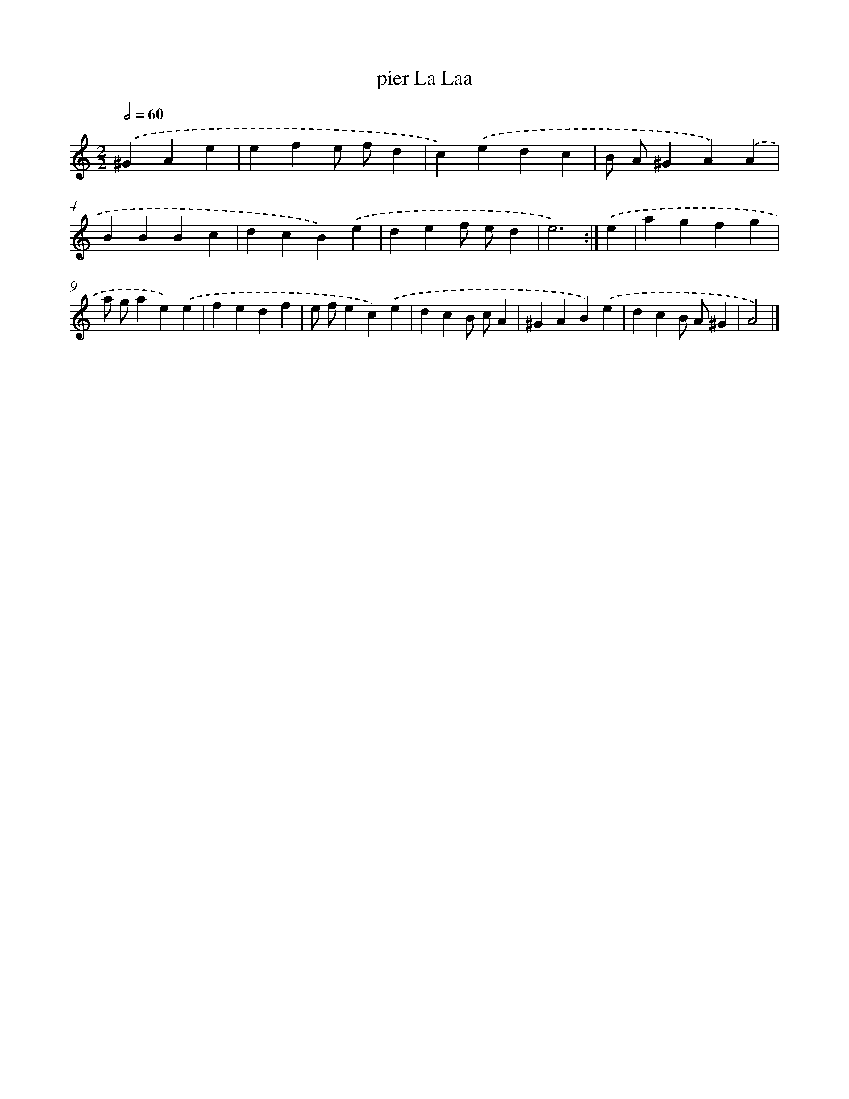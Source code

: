 X: 6002
T: pier La Laa
%%abc-version 2.0
%%abcx-abcm2ps-target-version 5.9.1 (29 Sep 2008)
%%abc-creator hum2abc beta
%%abcx-conversion-date 2018/11/01 14:36:24
%%humdrum-veritas 3059745182
%%humdrum-veritas-data 1342117740
%%continueall 1
%%barnumbers 0
L: 1/4
M: 2/2
Q: 1/2=60
K: C clef=treble
.('^GAe [I:setbarnb 1]|
efe/ f/d |
c).('edc |
B/ A/^GA).('A |
BBBc |
dcB).('e |
def/ e/d |
e3) :|]
.('e [I:setbarnb 8]|
agfg |
a/ g/ae).('e |
fedf |
e/ f/ec).('e |
dcB/ c/A |
^GAB).('e |
dcB/ A/^G |
A2) |]
